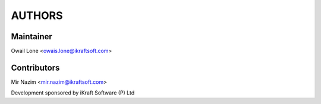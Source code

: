 AUTHORS
=======

Maintainer 
----------
Owail Lone <owais.lone@ikraftsoft.com>

Contributors
-------------
Mir Nazim <mir.nazim@ikraftsoft.com>



Development sponsored by iKraft Software (P) Ltd 
